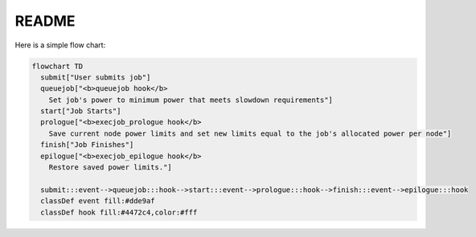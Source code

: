 README
------

Here is a simple flow chart:

.. code:: mermaid
  
  flowchart TD
    submit["User submits job"]
    queuejob["<b>queuejob hook</b>
      Set job's power to minimum power that meets slowdown requirements"]
    start["Job Starts"]
    prologue["<b>execjob_prologue hook</b>
      Save current node power limits and set new limits equal to the job's allocated power per node"]
    finish["Job Finishes"]
    epilogue["<b>execjob_epilogue hook</b>
      Restore saved power limits."]

    submit:::event-->queuejob:::hook-->start:::event-->prologue:::hook-->finish:::event-->epilogue:::hook
    classDef event fill:#dde9af
    classDef hook fill:#4472c4,color:#fff
